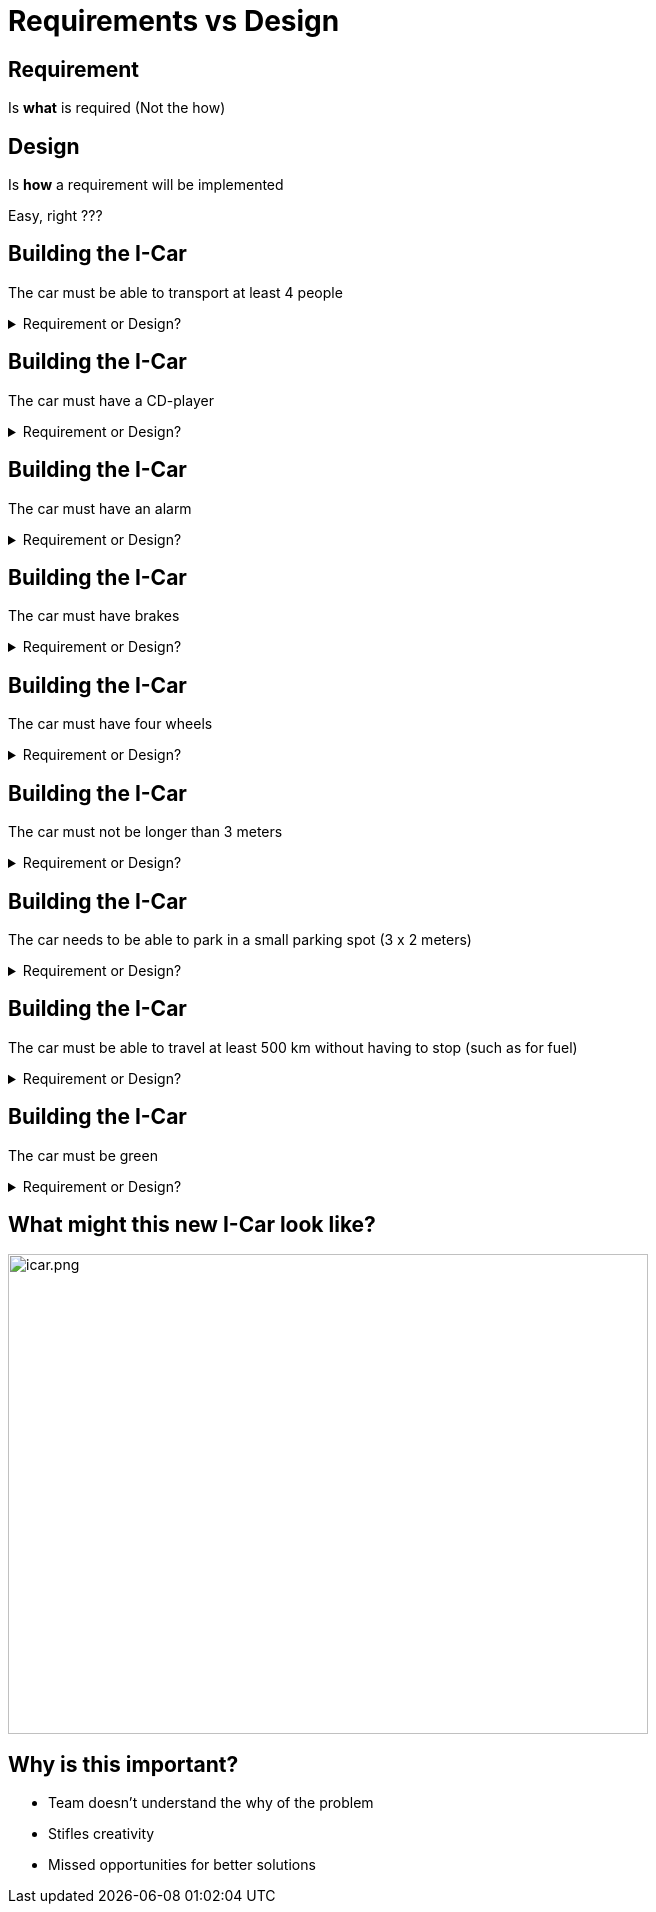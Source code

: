 
# Requirements vs Design

## Requirement  
Is **what** is required (Not the how) +


## Design 
Is **how** a requirement will be implemented

[%step]
Easy, right ???


## Building the I-Car
The car must be able to transport at least 4 people 

++++
<details>
  <summary>Requirement or Design?</summary>
  <p>Requirement</p>
</details>
++++


## Building the I-Car
The car must have a CD-player 

++++
<details>
  <summary>Requirement or Design?</summary>
  <p>Design</p>
</details>
++++

## Building the I-Car
The car must have an alarm

++++
<details>
  <summary>Requirement or Design?</summary>
  <p>Design</p>
</details>
++++


## Building the I-Car
The car must have brakes

++++
<details>
  <summary>Requirement or Design?</summary>
  <p>Design</p>
</details>
++++


## Building the I-Car
The car must have four wheels

++++
<details>
  <summary>Requirement or Design?</summary>
  <p>Design</p>
</details>
++++


## Building the I-Car
The car must not be longer than 3 meters

++++
<details>
  <summary>Requirement or Design?</summary>
  <p>Design</p>
</details>
++++


## Building the I-Car
The car needs to be able to park in a small parking spot (3 x 2 meters)

++++
<details>
  <summary>Requirement or Design?</summary>
  <p>Requirement</p>
</details>
++++

## Building the I-Car

The car must be able to travel at least 500 km without having to stop (such as for fuel)

++++
<details>
  <summary>Requirement or Design?</summary>
  <p>Requirement</p>
</details>
++++


## Building the I-Car

The car must be green

++++
<details>
  <summary>Requirement or Design?</summary>
  <p>Depends on Context</p>
  <p>Green - the color or ...?</p>
  <p>Green - Environmentally Friendly</p>
</details>
++++


## What might this new I-Car look like?

[%step]
image::icar.png[icar.png,640,480]

## Why is this important?
- Team doesn't understand the why of the problem
- Stifles creativity
- Missed opportunities for better solutions

